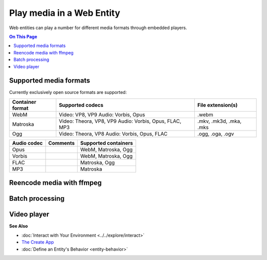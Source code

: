 ##############################
Play media in a Web Entity
##############################

Web entities can play a number for different media formats through embedded players.

.. contents:: On This Page
    :depth: 1

--------------------------------
Supported media formats
--------------------------------

Currently exclusively open source formats are supported:

+------------------------+------------------------------------------------------------------+--------------------------+
| Container format       | Supported codecs                                                 | File extension(s)        |
+========================+==================================================================+==========================+
| WebM                   | Video: VP8, VP9  Audio: Vorbis, Opus                             | .webm                    |
+------------------------+------------------------------------------------------------------+--------------------------+
| Matroska               | Video: Theora, VP8, VP9  Audio: Vorbis, Opus, FLAC, MP3          | .mkv, .mk3d, .mka, .mks  |
+------------------------+------------------------------------------------------------------+--------------------------+
| Ogg                    | Video: Theora, VP8  Audio: Vorbis, Opus, FLAC                    | .ogg, .oga, .ogv         |
+------------------------+------------------------------------------------------------------+--------------------------+

+------------------------+------------------------------------------------------------------+--------------------------+
| Video codec            | Comments                                                         | Supported containers     |
+========================+==================================================================+==========================+
| VP9 (recommended)      | Good quality, slow encoding                                      | WebM, Matroska           |
+------------------------+------------------------------------------------------------------+--------------------------+
| VP8                    | Recommended if your APU has hardware accelerated encoding for VP8, but not VP9 | WebM, Matroska           |
+------------------------+------------------------------------------------------------------+--------------------------+
| Theora                 | Low quality, outdated                                            | Matroska                 |
+------------------------+------------------------------------------------------------------+--------------------------+

+------------------------+------------------------------------------------------------------+--------------------------+
| Audio codec            | Comments                                                         | Supported containers     |
+========================+==================================================================+==========================+
| Opus                   |                                                                  | WebM, Matroska, Ogg      |
+------------------------+------------------------------------------------------------------+--------------------------+
| Vorbis                 |                                                                  | WebM, Matroska, Ogg      |
+------------------------+------------------------------------------------------------------+--------------------------+
| FLAC                   |                                                                  | Matroska, Ogg            |
+------------------------+------------------------------------------------------------------+--------------------------+
| MP3                    |                                                                  | Matroska                 |
+------------------------+------------------------------------------------------------------+--------------------------+

--------------------------------
Reencode media with ffmpeg
--------------------------------


------------------------
Batch processing
------------------------



-----------------------
Video player
-----------------------



**See Also**

+ :doc:`Interact with Your Environment <../../explore/interact>`
+ `The Create App <../tools.html#the-create-app>`_
+ :doc:`Define an Entity's Behavior <entity-behavior>`

